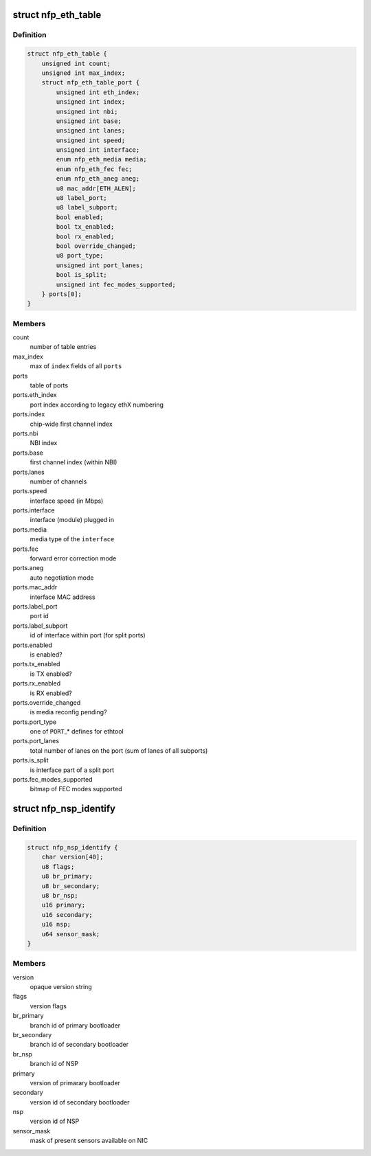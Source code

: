 .. -*- coding: utf-8; mode: rst -*-
.. src-file: drivers/net/ethernet/netronome/nfp/nfpcore/nfp_nsp.h

.. _`nfp_eth_table`:

struct nfp_eth_table
====================

.. c:type:: struct nfp_eth_table

    ETH table information

.. _`nfp_eth_table.definition`:

Definition
----------

.. code-block:: c

    struct nfp_eth_table {
        unsigned int count;
        unsigned int max_index;
        struct nfp_eth_table_port {
            unsigned int eth_index;
            unsigned int index;
            unsigned int nbi;
            unsigned int base;
            unsigned int lanes;
            unsigned int speed;
            unsigned int interface;
            enum nfp_eth_media media;
            enum nfp_eth_fec fec;
            enum nfp_eth_aneg aneg;
            u8 mac_addr[ETH_ALEN];
            u8 label_port;
            u8 label_subport;
            bool enabled;
            bool tx_enabled;
            bool rx_enabled;
            bool override_changed;
            u8 port_type;
            unsigned int port_lanes;
            bool is_split;
            unsigned int fec_modes_supported;
        } ports[0];
    }

.. _`nfp_eth_table.members`:

Members
-------

count
    number of table entries

max_index
    max of \ ``index``\  fields of all \ ``ports``\ 

ports
    table of ports

ports.eth_index
    port index according to legacy ethX numbering

ports.index
    chip-wide first channel index

ports.nbi
    NBI index

ports.base
    first channel index (within NBI)

ports.lanes
    number of channels

ports.speed
    interface speed (in Mbps)

ports.interface
    interface (module) plugged in

ports.media
    media type of the \ ``interface``\ 

ports.fec
    forward error correction mode

ports.aneg
    auto negotiation mode

ports.mac_addr
    interface MAC address

ports.label_port
    port id

ports.label_subport
    id of interface within port (for split ports)

ports.enabled
    is enabled?

ports.tx_enabled
    is TX enabled?

ports.rx_enabled
    is RX enabled?

ports.override_changed
    is media reconfig pending?

ports.port_type
    one of \ ``PORT``\ \_\* defines for ethtool

ports.port_lanes
    total number of lanes on the port (sum of lanes of all
    subports)

ports.is_split
    is interface part of a split port

ports.fec_modes_supported
    bitmap of FEC modes supported

.. _`nfp_nsp_identify`:

struct nfp_nsp_identify
=======================

.. c:type:: struct nfp_nsp_identify

    NSP static information

.. _`nfp_nsp_identify.definition`:

Definition
----------

.. code-block:: c

    struct nfp_nsp_identify {
        char version[40];
        u8 flags;
        u8 br_primary;
        u8 br_secondary;
        u8 br_nsp;
        u16 primary;
        u16 secondary;
        u16 nsp;
        u64 sensor_mask;
    }

.. _`nfp_nsp_identify.members`:

Members
-------

version
    opaque version string

flags
    version flags

br_primary
    branch id of primary bootloader

br_secondary
    branch id of secondary bootloader

br_nsp
    branch id of NSP

primary
    version of primarary bootloader

secondary
    version id of secondary bootloader

nsp
    version id of NSP

sensor_mask
    mask of present sensors available on NIC

.. This file was automatic generated / don't edit.

